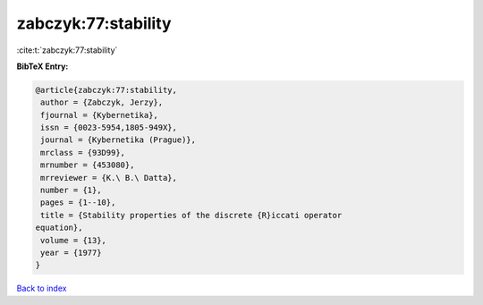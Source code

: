 zabczyk:77:stability
====================

:cite:t:`zabczyk:77:stability`

**BibTeX Entry:**

.. code-block:: bibtex

   @article{zabczyk:77:stability,
    author = {Zabczyk, Jerzy},
    fjournal = {Kybernetika},
    issn = {0023-5954,1805-949X},
    journal = {Kybernetika (Prague)},
    mrclass = {93D99},
    mrnumber = {453080},
    mrreviewer = {K.\ B.\ Datta},
    number = {1},
    pages = {1--10},
    title = {Stability properties of the discrete {R}iccati operator
   equation},
    volume = {13},
    year = {1977}
   }

`Back to index <../By-Cite-Keys.html>`__
